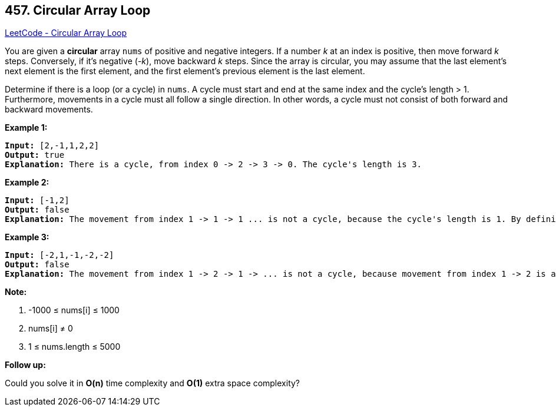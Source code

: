 == 457. Circular Array Loop

https://leetcode.com/problems/circular-array-loop/[LeetCode - Circular Array Loop]

You are given a *circular* array `nums` of positive and negative integers. If a number _k_ at an index is positive, then move forward _k_ steps. Conversely, if it's negative (-_k_), move backward _k_ steps. Since the array is circular, you may assume that the last element's next element is the first element, and the first element's previous element is the last element.

Determine if there is a loop (or a cycle) in `nums`. A cycle must start and end at the same index and the cycle's length > 1. Furthermore, movements in a cycle must all follow a single direction. In other words, a cycle must not consist of both forward and backward movements.

 

*Example 1:*

[subs="verbatim,quotes,macros"]
----
*Input:* [2,-1,1,2,2]
*Output:* true
*Explanation:* There is a cycle, from index 0 -> 2 -> 3 -> 0. The cycle's length is 3.

----

*Example 2:*

[subs="verbatim,quotes,macros"]
----
*Input:* [-1,2]
*Output:* false
*Explanation:* The movement from index 1 -> 1 -> 1 ... is not a cycle, because the cycle's length is 1. By definition the cycle's length must be greater than 1.

----

*Example 3:*

[subs="verbatim,quotes,macros"]
----
*Input:* [-2,1,-1,-2,-2]
*Output:* false
*Explanation:* The movement from index 1 -> 2 -> 1 -> ... is not a cycle, because movement from index 1 -> 2 is a forward movement, but movement from index 2 -> 1 is a backward movement. All movements in a cycle must follow a single direction.
----

 

*Note:*


. -1000 ≤ nums[i] ≤ 1000
. nums[i] &ne; 0
. 1 ≤ nums.length ≤ 5000


 

*Follow up:*

Could you solve it in *O(n)* time complexity and *O(1)* extra space complexity?
